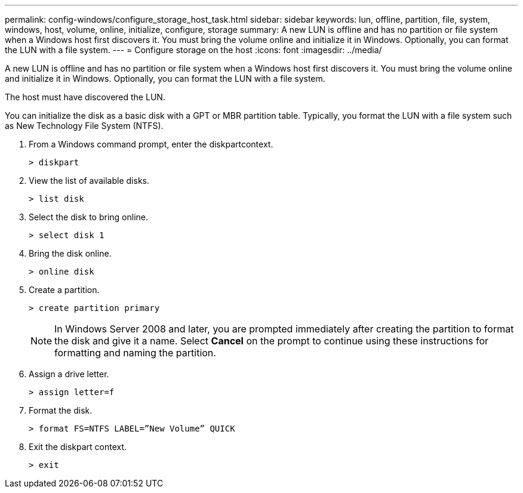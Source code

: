 ---
permalink: config-windows/configure_storage_host_task.html
sidebar: sidebar
keywords: lun, offline, partition, file, system, windows, host, volume, online, initialize, configure, storage
summary: A new LUN is offline and has no partition or file system when a Windows host first discovers it. You must bring the volume online and initialize it in Windows. Optionally, you can format the LUN with a file system.
---
= Configure storage on the host
:icons: font
:imagesdir: ../media/

[.lead]
A new LUN is offline and has no partition or file system when a Windows host first discovers it. You must bring the volume online and initialize it in Windows. Optionally, you can format the LUN with a file system.

The host must have discovered the LUN.

You can initialize the disk as a basic disk with a GPT or MBR partition table. Typically, you format the LUN with a file system such as New Technology File System (NTFS).

. From a Windows command prompt, enter the diskpartcontext.
+
----
> diskpart
----

. View the list of available disks.
+
----
> list disk
----

. Select the disk to bring online.
+
----
> select disk 1
----

. Bring the disk online.
+
----
> online disk
----

. Create a partition.
+
----
> create partition primary
----
+
NOTE: In Windows Server 2008 and later, you are prompted immediately after creating the partition to format the disk and give it a name. Select *Cancel* on the prompt to continue using these instructions for formatting and naming the partition.

. Assign a drive letter.
+
----
> assign letter=f
----

. Format the disk.
+
----
> format FS=NTFS LABEL=”New Volume” QUICK
----

. Exit the diskpart context.
+
----
> exit
----

